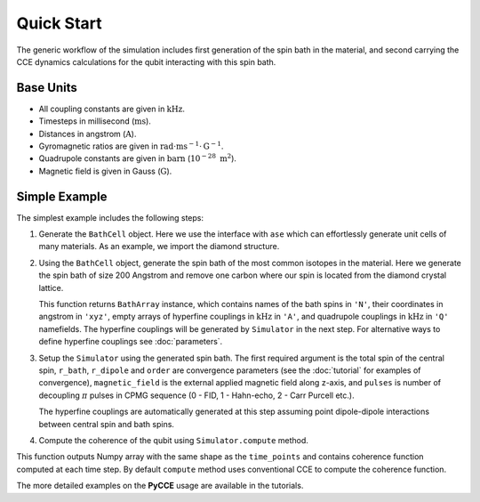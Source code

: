 
Quick Start
===================================================================

The generic workflow of the simulation includes first generation of the spin bath in the material,
and second carrying the CCE dynamics calculations for the qubit interacting with this spin bath.

Base Units
-------------------------------------------------------------------

* All coupling constants are given in :math:`\mathrm{kHz}`.
* Timesteps in millisecond (:math:`\mathrm{ms}`).
* Distances in angstrom (:math:`\mathrm{A}`).
* Gyromagnetic ratios are given in :math:`\mathrm{rad}\cdot\mathrm{ms}^{-1}\cdot\mathrm{G}^{-1}`.
* Quadrupole constants are given in :math:`\mathrm{barn}` (:math:`10^{-28}\ \mathrm{m}^2`).
* Magnetic field is given in Gauss (:math:`\mathrm{G}`).

Simple Example
-------------------------------------------------------------------

The simplest example includes the following steps:

1. Generate the ``BathCell`` object.
   Here we use the interface with ``ase`` which can effortlessly generate unit cells of many
   materials. As an example, we import the diamond structure.

   .. literalinclude:: tutorials/nv_simple.py
      :language: python
      :lines: 1-5

2. Using the ``BathCell`` object, generate the spin bath
   of the most common isotopes in the material. Here we generate the spin bath
   of size 200 Angstrom and remove one carbon where our spin is located from the diamond crystal lattice.

   .. literalinclude:: tutorials/nv_simple.py
      :language: python
      :lines: 6

   This function returns ``BathArray`` instance, which contains names of the bath spins in ``'N'``, their coordinates
   in angstrom in ``'xyz'``, empty arrays of hyperfine couplings in :math:`\mathrm{kHz}` in ``'A'``,
   and quadrupole couplings in :math:`\mathrm{kHz}` in ``'Q'`` namefields.
   The hyperfine couplings will be generated by ``Simulator`` in the next step. For alternative ways to define
   hyperfine couplings see :doc:`parameters`.

3. Setup the ``Simulator`` using the generated spin bath.
   The first required argument is the total spin of the central spin,
   ``r_bath``, ``r_dipole`` and ``order`` are convergence parameters
   (see the :doc:`tutorial` for examples of convergence),
   ``magnetic_field`` is the external applied magnetic field along z-axis,
   and ``pulses`` is number of decoupling :math:`\pi` pulses in CPMG sequence
   (0 - FID, 1 - Hahn-echo, 2 - Carr Purcell etc.).

   .. literalinclude:: tutorials/nv_simple.py
      :language: python
      :lines: 8,9

   The hyperfine couplings are automatically generated at this step assuming point dipole-dipole interactions
   between central spin and bath spins.

4. Compute the coherence of the qubit using ``Simulator.compute`` method.

   .. literalinclude:: tutorials/nv_simple.py
      :language: python
      :lines: 11, 12

This function outputs Numpy array with the same shape as the ``time_points`` and
contains coherence function computed at each time step.
By default ``compute`` method uses conventional CCE to compute the coherence function.

The more detailed examples on the **PyCCE** usage are available in the tutorials.
